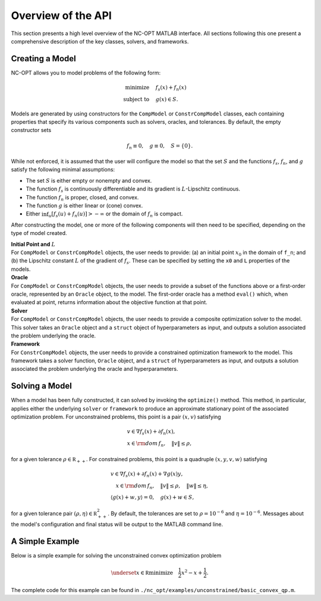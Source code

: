 Overview of the API
===================

This section presents a high level overview of the NC-OPT MATLAB interface. All sections following this one present a comprehensive description of the key classes, solvers, and frameworks.

Creating a Model
----------------
NC-OPT allows you to model problems of the following form:

.. math::

  \text{minimize} \quad & f_s(x) + f_n(x) \\
  \text{subject to} \quad  & g(x) \in S.

Models are generated by using constructors for the ``CompModel`` or ``ConstrCompModel`` classes, each containing properties that specify its various components such as solvers, oracles, and tolerances. By default, the empty constructor sets

.. math::

  f_n \equiv 0, \quad g \equiv 0, \quad S = \{0\}.

While not enforced, it is assumed that the user will configure the model so that the set :math:`S` and the functions :math:`f_s`, :math:`f_n`, and :math:`g` satisfy the following minimal assumptions:

* The set :math:`S` is either empty or nonempty and convex.
* The function :math:`f_s` is continuously differentiable and its gradient is :math:`L`-Lipschitz continuous.
* The function :math:`f_n` is proper, closed, and convex.
* The function :math:`g` is either linear or (cone) convex.
* Either :math:`\inf_u [f_s(u) + f_n(u)] > -\infty` or the domain of :math:`f_n` is compact.

After constructing the model, one or more of the following components will then need to be specified, depending on the type of model created.

| **Initial Point and** :math:`L`
| For ``CompModel`` or ``ConstrCompModel`` objects, the user needs to provide: (a) an initial point :math:`x_0` in the domain of ``f_n``; and (b) the Lipschitz constant :math:`L` of the gradient of :math:`f_s`. These can be specified by setting the ``x0`` and ``L`` properties of the models.  

| **Oracle**
| For ``CompModel`` or ``ConstrCompModel`` objects, the user needs to provide a subset of the functions above or a first-order oracle, represented by an ``Oracle`` object, to the model. The first-order oracle has a method ``eval()`` which, when evaluated at point, returns information about the objective function at that point.

| **Solver**
| For ``CompModel`` or ``ConstrCompModel`` objects, the user needs to provide a composite optimization solver to the model. This solver takes an ``Oracle`` object and a ``struct`` object of hyperparameters as input, and outputs a solution associated the problem underlying the oracle.

| **Framework**
| For ``ConstrCompModel`` objects, the user needs to provide a constrained optimization framework to the model. This framework takes a solver function, ``Oracle`` object, and a ``struct`` of hyperparameters as input, and outputs a solution associated the problem underlying the oracle and hyperparameters.

Solving a Model
---------------
When a model has been fully constructed, it can solved by invoking the ``optimize()`` method. This method, in particular, applies either the underlying ``solver`` or ``framework`` to produce an approximate stationary point of the associated optimization problem. For unconstrained problems, this point is a pair :math:`(x, v)` satisfying

.. math::

  \begin{gathered}
    v \in \nabla f_s(x) + \partial f_n(x), \\
    x \in {\rm dom}\, f_n, \quad \|v\| \leq \rho, 
  \end{gathered}

for a given tolerance :math:`\rho \in {\mathbb R}_{++}`. For constrained problems, this point is a quadruple :math:`(x, y, v, w)` satisfying

.. math::

  \begin{gathered}
      v \in \nabla f_s(x) + \partial f_n(x) + \nabla g(x) y, \\
      \quad x \in {\rm dom}\, f_n, \quad \|v\| \leq \rho, \quad \|w\| \leq \eta, \\
      \left\langle g(x) + w, y\right\rangle = 0, \quad g(x) + w \in S,
  \end{gathered}

for a given tolerance pair :math:`(\rho, \eta) \in {\mathbb R}_{++}^2`. By default, the tolerances are set to :math:`\rho=10^{-6}` and :math:`\eta=10^{-6}`. Messages about the model's configuration and final status will be output to the MATLAB command line.

A Simple Example
----------------

Below is a simple example for solving the unconstrained convex optimization problem

.. math::

  \underset{x\in {\mathbb R}}{\text{minimize}} \quad \frac{1}{2}x ^2  - x + \frac{1}{2}.

.. code-block:: matlab
    :linenos:

    % Create the Model object and specify the solver.
    cvx_qp = CompModel;
    cvx_qp.solver = @AIPP;

    % Define the function and its gradient.
    cvx_qp.f_s = @(x) (1 / 2) * (x - 1) ^ 2;
    cvx_qp.grad_f_s = @(x) x - 1;

    % Set the Lipschitz constant of the gradient and the starting point x0.
    cvx_qp.L = 10;
    cvx_qp.x0 = 10;

    % Solve the problem.
    cvx_qp.optimize;

The complete code for this example can be found in ``./nc_opt/examples/unconstrained/basic_convex_qp.m``.
